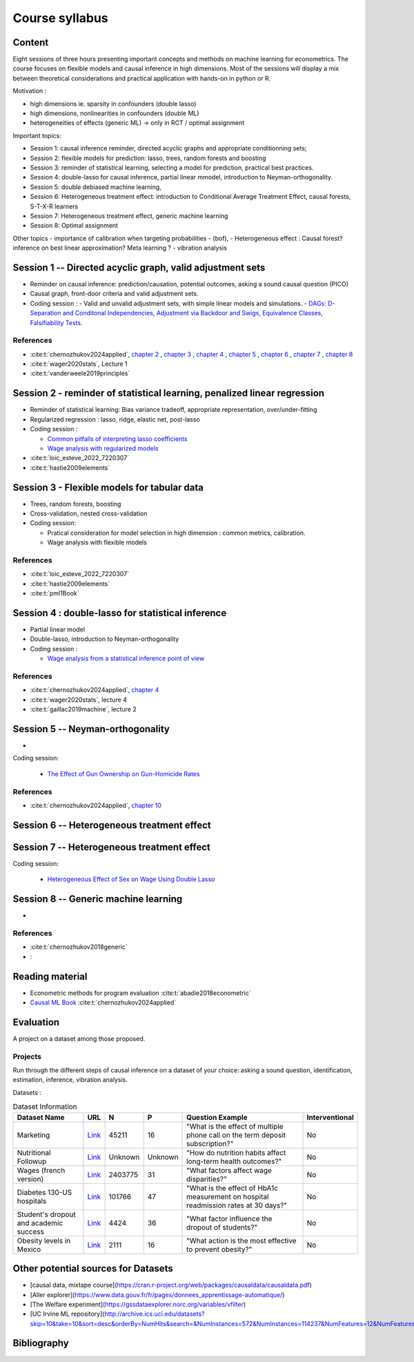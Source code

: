 ###############
Course syllabus
###############

=======
Content
=======

Eight sessions of three hours presenting important concepts and methods on
machine learning for econometrics. The course focuses on flexible models and causal inference in high dimensions. Most of the sessions will display a mix between theoretical considerations and practical application with hands-on in python or R.  

Motivation : 

- high dimensions ie. sparsity in confounders (double lasso)
- high dimensions, nonlinearities in confounders (double ML)
- heterogeneities of effects (generic ML) -> only in RCT / optimal assignment

Important topics: 

- Session 1: causal inference reminder, directed acyclic graphs and appropriate conditionning sets; 
- Session 2: flexible models for prediction: lasso, trees, random forests and boosting
- Session 3: reminder of statistical learning, selecting a model for prediction, practical best practices. 
- Session 4: double-lasso for causal inference, partial linear mmodel, introduction to Neyman-orthogonality.
- Session 5: double debiased machine learning,
- Session 6: Heterogeneous treatment effect: introduction to Conditional Average Treatment Effect, causal forests, S-T-X-R learners
- Session 7: Heterogeneous treatment effect, generic machine learning 
- Session 8: Optimal assignment 

Other topics
- importance of calibration when targeting probabilities 
-  (bof),
- Heterogeneous effect : Causal forest? inference on best linear approximation? Meta learning ?  
- vibration analysis 

========================================================================
Session 1 -- Directed acyclic graph, valid adjustment sets
========================================================================

- Reminder on causal inference: prediction/causation, potential outcomes, asking a sound causal question (PICO)

- Causal graph, front-door criteria and valid adjustment sets.
 
- Coding session : 
  - Valid and unvalid adjustment sets, with simple linear models and simulations. 
  - `DAGs: D-Separation and Conditonal Independencies, Adjustment via Backdoor and Swigs, Equivalence Classes, Falsifiability Tests. <https://colab.research.google.com/github/CausalAIBook/MetricsMLNotebooks/blob/main/CM3/python-pgmpy.ipynb>`__

----------
References
----------

- :cite:t:`chernozhukov2024applied`, `chapter 2 <https://causalml-book.org/assets/chapters/CausalML_chap_2.pdf>`_ , `chapter 3 <https://causalml-book.org/assets/chapters/CausalML_chap_3.pdf>`_ , `chapter 4 <https://causalml-book.org/assets/chapters/CausalML_chap_4.pdf>`_ , `chapter 5 <https://causalml-book.org/assets/chapters/CausalML_chap_5.pdf>`_ , `chapter 6 <https://causalml-book.org/assets/chapters/CausalML_chap_6.pdf>`_ , `chapter 7 <https://causalml-book.org/assets/chapters/CausalML_chap_7.pdf>`_ , `chapter 8 <https://causalml-book.org/assets/chapters/CausalML_chap_8.pdf>`_

- :cite:t:`wager2020stats`, Lecture 1

- :cite:t:`vanderweele2019principles`

=========================================================================
Session 2 - reminder of statistical learning, penalized linear regression
=========================================================================

- Reminder of statistical learning: Bias variance tradeoff, appropriate representation, over/under-fitting

- Regularized regression : lasso, ridge, elastic net, post-lasso

- Coding session :

  - `Common pitfalls of interpreting lasso coefficients <https://scikit-learn.org/stable/auto_examples/inspection/plot_linear_model_coefficient_interpretation.html#sphx-glr-auto-examples-inspection-plot-linear-model-coefficient-interpretation-py>`__

  - `Wage analysis with regularized models <https://colab.research.google.com/github/CausalAIBook/MetricsMLNotebooks/blob/main/PM2/python_ml_for_wage_prediction.ipynb>`__


- :cite:t:`loic_esteve_2022_7220307`

- :cite:t:`hastie2009elements`


============================================
Session 3 - Flexible models for tabular data
============================================

- Trees, random forests, boosting

- Cross-validation, nested cross-validation

- Coding session: 
  
  - Pratical consideration for model selection in high dimension : common metrics, calibration.

  - Wage analysis with flexible models

----------
References
----------

- :cite:t:`loic_esteve_2022_7220307`

- :cite:t:`hastie2009elements`

- :cite:t:`pml1Book`

==================================================
Session 4 : double-lasso for statistical inference
==================================================

- Partial linear model 

- Double-lasso, introduction to Neyman-orthogonality

- Coding session : 

  - `Wage analysis from a statistical inference point of view <https://colab.research.google.com/github/CausalAIBook/MetricsMLNotebooks/blob/main/PM2/python_ml_for_wage_prediction.ipynb>`__

----------
References
----------

- :cite:t:`chernozhukov2024applied`, `chapter 4 <https://causalml-book.org/assets/chapters/CausalML_chap_4.pdf>`_

- :cite:t:`wager2020stats`, lecture 4

- :cite:t:`gaillac2019machine`, lecture 2

====================================
Session 5 -- Neyman-orthogonality
====================================

- 

Coding session: 

  - `The Effect of Gun Ownership on Gun-Homicide Rates <https://colab.research.google.com/github/CausalAIBook/MetricsMLNotebooks/blob/main/PM4/python_dml_inference_for_gun_ownership.ipynb#scrollTo=hOcTlYfPi-5z>`__

----------
References
----------

- :cite:t:`chernozhukov2024applied`, `chapter 10 <https://causalml-book.org/assets/chapters/CausalML_chap_10.pdf>`_ 
 


=============================================
Session 6 -- Heterogeneous treatment effect
=============================================




=============================================
Session 7 -- Heterogeneous treatment effect
=============================================

Coding session: 

 -  `Heterogeneous Effect of Sex on Wage Using Double Lasso <https://colab.research.google.com/github/CausalAIBook/MetricsMLNotebooks/blob/main/PM2/python_heterogeneous_wage_effects.ipynb>`__ 




=============================================
Session 8 -- Generic machine learning
=============================================

- 

----------
References
----------

- :cite:t:`chernozhukov2018generic`

- :


================
Reading material
================

- Econometric methods for program evaluation :cite:t:`abadie2018econometric`

- `Causal ML Book <https://causalml-book.org/>`__ :cite:t:`chernozhukov2024applied`


==========
Evaluation 
==========

A project on a dataset among those proposed.

---------
Projects 
---------

Run through the different steps of causal inference on a dataset of your choice: asking a sound question, identification, estimation, inference, vibration analysis.

Datasets : 

.. list-table:: Dataset Information
   :header-rows: 1

   * - Dataset Name
     - URL
     - N
     - P
     - Question Example
     - Interventional
   * - Marketing
     - `Link <http://archive.ics.uci.edu/dataset/222/bank+marketing>`__
     - 45211
     - 16
     - "What is the effect of multiple phone call on the term deposit subscription?"
     - No
   * - Nutritional Followup
     - `Link <https://wwwn.cdc.gov/nchs/nhanes/nhefs/>`__
     - Unknown
     - Unknown
     - "How do nutrition habits affect long-term health outcomes?"
     - No
   * - Wages (french version)
     - `Link <https://www.insee.fr/fr/statistiques/7651654#dictionnaire>`__
     - 2403775
     - 31
     - "What factors affect wage disparities?"
     - No
   * - Diabetes 130-US hospitals
     - `Link <http://archive.ics.uci.edu/dataset/296/diabetes+130-us+hospitals+for+years+1999-2008>`__
     - 101766
     - 47 
     - "What is the effect of HbA1c measurement on hospital readmission rates at 30 days?"
     - No  
   * - Student's dropout and academic success
     - `Link <http://archive.ics.uci.edu/dataset/697/predict+students+dropout+and+academic+success>`__
     - 4424
     - 36
     - "What factor influence the dropout of students?"
     - No
   * - Obesity levels in Mexico
     - `Link <http://archive.ics.uci.edu/dataset/544/estimation+of+obesity+levels+based+on+eating+habits+and+physical+condition>`__
     - 2111
     - 16
     - "What action is the most effective to prevent obesity?"
     - No

====================================
Other potential sources for Datasets
====================================

- [causal data, mixtape course](https://cran.r-project.org/web/packages/causaldata/causaldata.pdf)

- [Aller explorer](https://www.data.gouv.fr/fr/pages/donnees_apprentissage-automatique/)

- [The Welfare experiment](https://gssdataexplorer.norc.org/variables/vfilter)

- [UC Irvine ML repository](http://archive.ics.uci.edu/datasets?skip=10&take=10&sort=desc&orderBy=NumHits&search=&NumInstances=572&NumInstances=114237&NumFeatures=12&NumFeatures=3231961)


============
Bibliography
============

.. bibliography:: _static/biblio.bib
   :cited:
 
